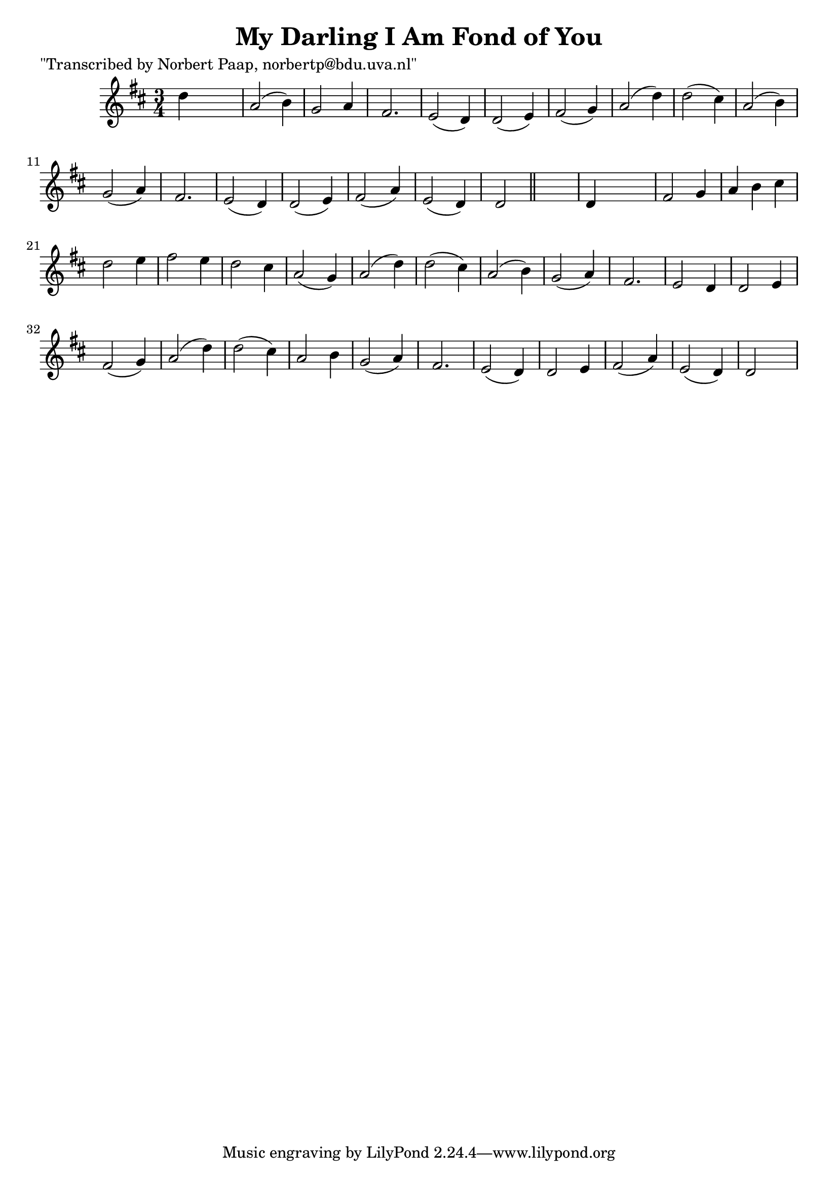 
\version "2.16.2"
% automatically converted by musicxml2ly from xml/0016_np.xml

%% additional definitions required by the score:
\language "english"


\header {
    poet = "\"Transcribed by Norbert Paap, norbertp@bdu.uva.nl\""
    encoder = "abc2xml version 63"
    encodingdate = "2015-01-25"
    title = "My Darling I Am Fond of You"
    }

\layout {
    \context { \Score
        autoBeaming = ##f
        }
    }
PartPOneVoiceOne =  \relative d'' {
    \key d \major \time 3/4 d4 s2 | % 2
    a2 ( b4 ) | % 3
    g2 a4 | % 4
    fs2. | % 5
    e2 ( d4 ) | % 6
    d2 ( e4 ) | % 7
    fs2 ( g4 ) | % 8
    a2 ( d4 ) | % 9
    d2 ( cs4 ) | \barNumberCheck #10
    a2 ( b4 ) | % 11
    g2 ( a4 ) | % 12
    fs2. | % 13
    e2 ( d4 ) | % 14
    d2 ( e4 ) | % 15
    fs2 ( a4 ) | % 16
    e2 ( d4 ) | % 17
    d2 \bar "||"
    s4 | % 18
    d4 s2 | % 19
    fs2 g4 | \barNumberCheck #20
    a4 b4 cs4 | % 21
    d2 e4 | % 22
    fs2 e4 | % 23
    d2 cs4 | % 24
    a2 ( g4 ) | % 25
    a2 ( d4 ) | % 26
    d2 ( cs4 ) | % 27
    a2 ( b4 ) | % 28
    g2 ( a4 ) | % 29
    fs2. | \barNumberCheck #30
    e2 d4 | % 31
    d2 e4 | % 32
    fs2 ( g4 ) | % 33
    a2 ( d4 ) | % 34
    d2 ( cs4 ) | % 35
    a2 b4 | % 36
    g2 ( a4 ) | % 37
    fs2. | % 38
    e2 ( d4 ) | % 39
    d2 e4 | \barNumberCheck #40
    fs2 ( a4 ) | % 41
    e2 ( d4 ) | % 42
    d2 s4 \repeat volta 2 {
        }
    }


% The score definition
\score {
    <<
        \new Staff <<
            \context Staff << 
                \context Voice = "PartPOneVoiceOne" { \PartPOneVoiceOne }
                >>
            >>
        
        >>
    \layout {}
    % To create MIDI output, uncomment the following line:
    %  \midi {}
    }

